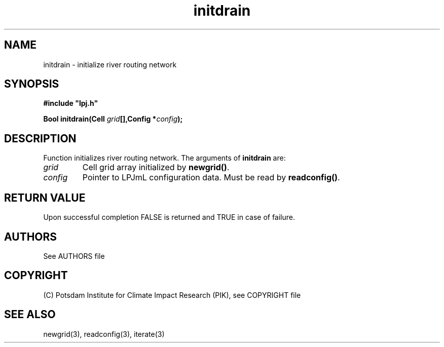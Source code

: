 .TH initdrain 3  "January 9, 2013" "version 4.0.001" "LPJmL programmers manual"
.SH NAME
initdrain \- initialize river routing network
.SH SYNOPSIS
.nf
\fB#include "lpj.h"

Bool initdrain(Cell \fIgrid\fB[],Config *\fIconfig\fB);\fP

.fi
.SH DESCRIPTION
Function initializes river routing network.  
The arguments of \fBinitdrain\fP are:
.TP
.I grid
Cell grid array initialized by \fBnewgrid()\fP.
.TP
.I config
Pointer to LPJmL configuration data. Must be read by \fBreadconfig()\fP.
.SH RETURN VALUE
Upon successful completion FALSE is returned and TRUE in case of failure.

.SH AUTHORS

See AUTHORS file

.SH COPYRIGHT

(C) Potsdam Institute for Climate Impact Research (PIK), see COPYRIGHT file

.SH SEE ALSO
newgrid(3), readconfig(3), iterate(3) 
